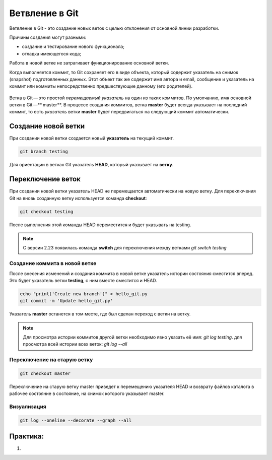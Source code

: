 Ветвление в Git
################

Ветвление в Git - это создание новых веток c целью отклонения от основной линии разработки. 

Причины создания могут разными:

* создание и тестирование нового функционала;
* отладка имеющегося кода;

Работа в новой ветке не затрагивает функционирование основной ветки.

Когда выполняется коммит, то Git сохраняет его в виде объекта, который содержит указатель на снимок (snapshot) подготовленных данных. 
Этот объект так же содержит имя автора и email, сообщение и указатель на коммит или коммиты непосредственно предшествующие данному (его родителей).

.. figure:: img/01_git_14.png
       :scale: 100 %
       :align: center
       :alt: asda
	   
Ветка в Git — это простой *перемещаемый указатель* на один из таких коммитов. По умолчанию, имя основной ветки в Git —** master**. В процессе создания коммитов, 
ветка **master** будет всегда указывает на последний коммит, то есть *указатель* ветки **master** будет передвигаться на следующий коммит автоматически.

.. figure:: img/01_git_15.png
       :scale: 100 %
       :align: center
       :alt: История коммитов
	   
Создание новой ветки
*********************

При создании новой ветки создается новый **указатель** на текущий коммит.

.. code::

	git branch testing
	
.. figure:: img/01_git_16.png
       :scale: 100 %
       :align: center
       :alt: Создание новой ветки
	   
Для ориентации в ветках Git указатель **HEAD**, который указывает на **ветку**.

.. figure:: img/01_git_17.png
       :scale: 100 %
       :align: center
       :alt: Создание новой ветки

Переключение веток
*******************

При создании новой ветки указатель HEAD не перемещается автоматически на новую ветку. 
Для переключения Git на вновь созданную ветку используется команда **checkout**:

.. code::

	git checkout testing
	
После выполнения этой команды HEAD переместится и будет указывать на testing.

.. figure:: img/01_git_18.png
       :scale: 100 %
       :align: center
       :alt: Перемещение указателя HEAD

	
.. note:: С версии 2.23 появилась команда **switch** для переключения между ветками *git switch testing*
	   
Создание коммита в новой ветке
==============================

После внесения изменений и создания коммита в новой ветке указатель истории состояния сместится вперед. Это будет указатель ветки **testing**, с ним вместе сместится и HEAD.

.. code::

	echo "print('Create new branch')" > hello_git.py
	git commit -m 'Update hello_git.py'

.. figure:: img/01_git_19.png
       :scale: 100 %
       :align: center
       :alt: Коммит в новой ветке

Указатель **master** останется в том месте, где был сделан переход с ветки на ветку. 

.. note:: Для просмотра истории коммитов другой ветки необходимо явно указать её имя: *git log testing*. для просмотра всей истории всех веток: *git log --all*


Переключение на старую ветку
==============================

.. code::

	git checkout master
	
Переключение на старую ветку master приведет к перемещению указателя HEAD и возврату файлов каталога в рабочее состояние в состояние, на снимок которого указывает master.

.. figure:: img/01_git_20.png
       :scale: 100 %
       :align: center
       :alt: Возврат в ветку master
	   
Визуализация
==============

.. code::

	git log --oneline --decorate --graph --all


Практика:
*********

1. 


	   

	
